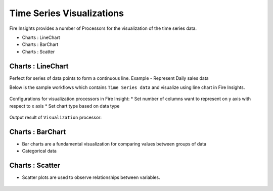 Time Series Visualizations
--------------------------

Fire Insights provides a number of Processors for the visualization of the time series data.

* Charts : LineChart

* Charts : BarChart

* Charts : Scatter

Charts : LineChart
==================
Perfect for series of data points to form a continuous line.
Example - Represent Daily sales data

Below is the sample workflows which contains ``Time Series data`` and visualize using line chart in Fire Insights.

.. figure:: ../_assets/ml_userguide/visual.PNG
   :alt: ml_userguide
   :align: center
   :width: 60%

Configurations for visualization processors in Fire Insight:
* Set number of columns want to represent on y axis with respect to x axis
* Set chart type based on data type

.. figure:: ../_assets/ml_userguide/visualization_configurations.PNG
   :alt: ml_userguide
   :align: center
   :width: 60%

Output result of ``Visualization`` processor:

.. figure:: ../_assets/ml_userguide/visual_result.PNG
   :alt: ml_userguide
   :align: center
   :width: 60%

Charts : BarChart
==================

* Bar charts are a fundamental visualization for comparing values between groups of data
* Categorical data

.. figure:: ../_assets/ml_userguide/barchart.png
   :alt: ml_userguide
   :align: center
   :width: 60%
   
Charts : Scatter
==================

* Scatter plots are used to observe relationships between variables.

.. figure:: ../_assets/ml_userguide/scater_graph.png
   :alt: ml_userguide
   :align: center
   :width: 60%
